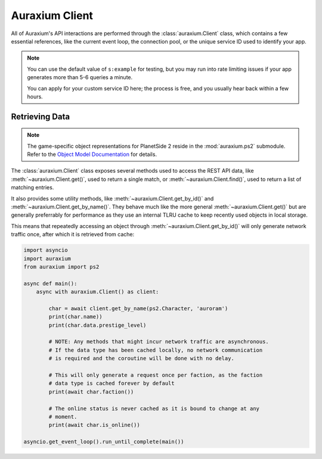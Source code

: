 ===============
Auraxium Client
===============

All of Auraxium's API interactions are performed through the :class:`auraxium.Client` class, which contains a few essential references, like the current event loop, the connection pool, or the unique service ID used to identify your app.

.. note::

   You can use the default value of ``s:example`` for testing, but you may run into rate limiting issues if your app generates more than 5-6 queries a minute.

   You can apply for your custom service ID here; the process is free, and you usually hear back within a few hours.

Retrieving Data
===============

.. note::

   The game-specific object representations for PlanetSide 2 reside in the :mod:`auraxium.ps2` submodule. Refer to the `Object Model Documentation <api/ps2.html>`_  for details.

The :class:`auraxium.Client` class exposes several methods used to access the REST API data, like :meth:`~auraxium.Client.get()`, used to return a single match, or :meth:`~auraxium.Client.find()`, used to return a list of matching entries.

It also provides some utility methods, like :meth:`~auraxium.Client.get_by_id()` and :meth:`~auraxium.Client.get_by_name()`. They behave much like the more general :meth:`~auraxium.Client.get()` but are generally preferrably for performance as they use an internal TLRU cache to keep recently used objects in local storage.

This means that repeatedly accessing an object through :meth:`~auraxium.Client.get_by_id()` will only generate network traffic once, after which it is retrieved from cache:

.. code-block:: python3

   import asyncio
   import auraxium
   from auraxium import ps2

   async def main():
       async with auraxium.Client() as client:

           char = await client.get_by_name(ps2.Character, 'auroram')
           print(char.name))
           print(char.data.prestige_level)

           # NOTE: Any methods that might incur network traffic are asynchronous.
           # If the data type has been cached locally, no network communication
           # is required and the coroutine will be done with no delay.

           # This will only generate a request once per faction, as the faction
           # data type is cached forever by default
           print(await char.faction())

           # The online status is never cached as it is bound to change at any
           # moment.
           print(await char.is_online())

   asyncio.get_event_loop().run_until_complete(main())
